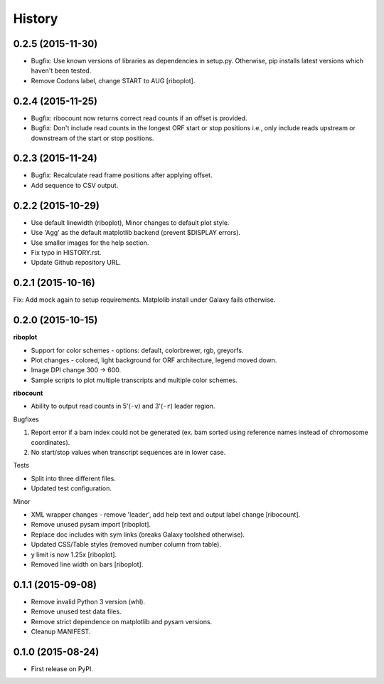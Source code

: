 .. :changelog:

History
=======
0.2.5 (2015-11-30)
------------------
* Bugfix: Use known versions of libraries as dependencies in setup.py.
  Otherwise, pip installs latest versions which haven't been tested.
* Remove Codons label, change START to AUG [riboplot].

0.2.4 (2015-11-25)
------------------
* Bugfix: ribocount now returns correct read counts if an offset is provided.
* Bugfix: Don't include read counts in the longest ORF start or stop positions
  i.e., only include reads upstream or downstream of the start or stop positions.

0.2.3 (2015-11-24)
------------------
* Bugfix: Recalculate read frame positions after applying offset.
* Add sequence to CSV output.

0.2.2 (2015-10-29)
------------------
* Use default linewidth (riboplot), Minor changes to default plot style.
* Use 'Agg' as the default matplotlib backend (prevent $DISPLAY errors).
* Use smaller images for the help section.
* Fix typo in HISTORY.rst.
* Update Github repository URL.

0.2.1 (2015-10-16)
------------------
Fix: Add mock again to setup requirements. Matplolib install under Galaxy fails otherwise.

0.2.0 (2015-10-15)
------------------
**riboplot**

* Support for color schemes - options: default, colorbrewer, rgb, greyorfs.
* Plot changes - colored, light background for ORF architecture, legend moved down.
* Image DPI change 300 |srarr| 600.
* Sample scripts to plot multiple transcripts and multiple color schemes.

**ribocount**

* Ability to output read counts in 5'(``-v``) and 3'(``-r``) leader region.
       
Bugfixes

1. Report error if a bam index could not be generated (ex. bam sorted using 
   reference names instead of chromosome coordinates).
2. No start/stop values when transcript sequences are in lower case.

Tests

* Split into three different files.
* Updated test configuration.

Minor

* XML wrapper changes - remove 'leader', add help text and output label change [ribocount].
* Remove unused pysam import [riboplot].
* Replace doc includes with sym links (breaks Galaxy toolshed otherwise).
* Updated CSS/Table styles (removed number column from table).
* y limit is now 1.25x [riboplot].
* Removed line width on bars [riboplot].

0.1.1 (2015-09-08)
------------------
* Remove invalid Python 3 version (whl).
* Remove unused test data files.
* Remove strict dependence on matplotlib and pysam versions.
* Cleanup MANIFEST.

0.1.0 (2015-08-24)
------------------
* First release on PyPI.

.. substitutions  
.. |srarr|    unicode:: U+02192 .. RIGHTWARDS ARROW
